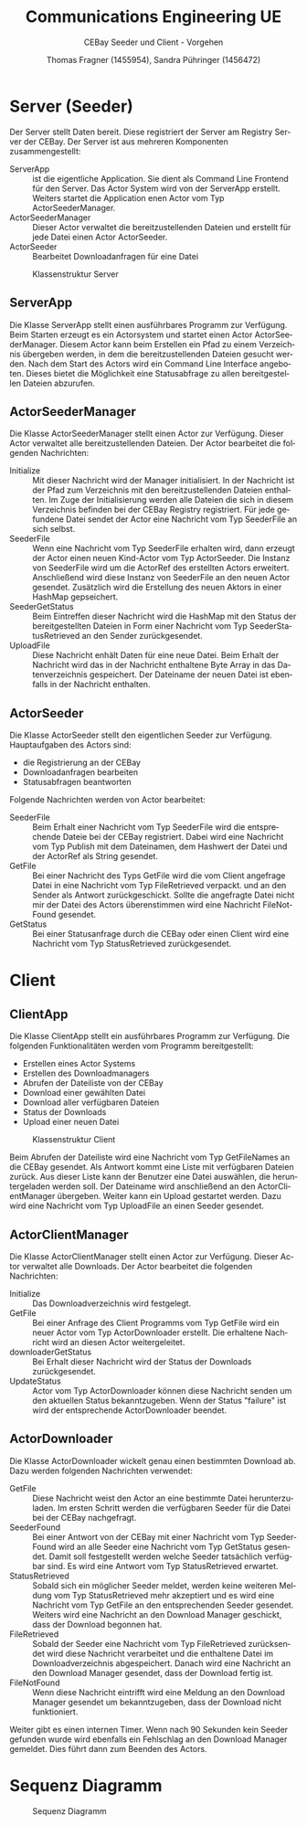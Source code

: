 #+TITLE: Communications Engineering UE
#+SUBTITLE: CEBay Seeder und Client - Vorgehen
#+AUTHOR: Thomas Fragner (1455954), Sandra Pühringer (1456472)
#+EMAIL: fragner@bitter.at, spuehrin@gmail.com
#+LANGUAGE: de
# #+OPTIONS: ':t toc:nil ^:nil _:nil

# #+LATEX_CLASS: org-article
# #+LaTeX_CLASS_OPTIONS: [9pt,a4paper,notitlepage,notoc]
#+LaTeX_CLASS_OPTION: [titlepage]
#+LaTeX_HEADER: \usepackage[left=2cm,right=2cm,top=1.5cm,bottom=1.5cm,marginpar=0cm, includeall]{geometry}
#+LATEX_HEADER: \usepackage{lmodern}
#+LATEX_HEADER: \usepackage[]{babel}
#+LATEX_HEADER: \usepackage{eurosym}
#+LATEX_HEADER: \setlength{\parindent}{0pt}

#+LATEX_HEADER: \usepackage{blindtext,lastpage,scrpage2}

#+LATEX_HEADER: \usepackage{fancyhdr}
#+LATEX_HEADER: \pagestyle{scrheadings}

#+LATEX_HEADER: \chead{Thomas Fragner (1455954), Sandra Pühringer (1456472)}
#+LATEX_HEADER: \cfoot{\thepage{} von \pageref{LastPage}}

#+LATEX_HEADER: \RequirePackage{fancyvrb}
#+LATEX_HEADER: \DefineVerbatimEnvironment{verbatim}{Verbatim}{fontsize=\scriptsize}

# #+TOC: headlines 2
#+LATEX: \newpage
* Server (Seeder)
Der Server stellt Daten bereit. Diese registriert der Server am
Registry Server der CEBay. Der Server ist aus mehreren Komponenten
zusammengestellt:
- ServerApp :: ist die eigentliche Application. Sie dient als Command
     Line Frontend für den Server. Das Actor System wird von der
     ServerApp erstellt. Weiters startet die Application enen Actor
     vom Typ ActorSeederManager.
- ActorSeederManager :: Dieser Actor verwaltet die bereitzustellenden
     Dateien und erstellt für jede Datei einen Actor ActorSeeder.
- ActorSeeder :: Bearbeitet Downloadanfragen für eine Datei

#+CAPTION: Klassenstruktur Server
#+ATTR_LATEX: :width .7\textwidth :float nil
[[file:diagram_server.png]]

** ServerApp
Die Klasse ServerApp stellt einen ausführbares Programm zur
Verfügung. Beim Starten erzeugt es ein Actorsystem und startet einen
Actor ActorSeederManager. Diesem Actor kann beim Erstellen ein Pfad zu
einem Verzeichnis übergeben werden, in dem die bereitzustellenden
Dateien gesucht werden. Nach dem Start des Actors wird ein Command
Line Interface angeboten. Dieses bietet die Möglichkeit eine
Statusabfrage zu allen bereitgestellen Dateien abzurufen.

** ActorSeederManager
Die Klasse ActorSeederManager stellt einen Actor zur Verfügung. Dieser
Actor verwaltet alle bereitzustellenden Dateien. Der Actor bearbeitet
die folgenden Nachrichten:

- Initialize :: Mit dieser Nachricht wird der Manager
     initialisiert. In der Nachricht ist der Pfad zum Verzeichnis mit
     den bereitzustellenden Dateien enthalten. Im Zuge der
     Initialisierung werden alle Dateien die sich in diesem
     Verzeichnis befinden bei der CEBay Registry registriert. Für jede
     gefundene Datei sendet der Actor eine Nachricht vom Typ SeederFile an
     sich selbst.
- SeederFile :: Wenn eine Nachricht vom Typ SeederFile erhalten wird,
     dann erzeugt der Actor einen neuen Kind-Actor vom Typ
     ActorSeeder. Die Instanz von SeederFile wird um die ActorRef des
     erstellten Actors erweitert. Anschließend wird diese Instanz von
     SeederFile an den neuen Actor gesendet. Zusätzlich wird die
     Erstellung des neuen Aktors in einer HashMap gepseichert.
- SeederGetStatus :: Beim Eintreffen dieser Nachricht wird die HashMap
     mit den Status der bereitgestellten Dateien in Form einer
     Nachricht vom Typ SeederStatusRetrieved an den Sender zurückgesendet.
- UploadFile :: Diese Nachricht enhält Daten für eine neue Datei. Beim
     Erhalt der Nachricht wird das in der Nachricht enthaltene Byte
     Array in das Datenverzeichnis gespeichert. Der Dateiname der
     neuen Datei ist ebenfalls in der Nachricht enthalten.

** ActorSeeder
Die Klasse ActorSeeder stellt den eigentlichen Seeder zur
Verfügung. Hauptaufgaben des Actors sind:
- die Registrierung an der CEBay
- Downloadanfragen bearbeiten
- Statusabfragen beantworten

Folgende Nachrichten werden von Actor bearbeitet:
- SeederFile :: Beim Erhalt einer Nachricht vom Typ SeederFile wird
     die entsprechende Dateie bei der CEBay registriert. Dabei wird
     eine Nachricht vom Typ Publish mit dem Dateinamen, dem Hashwert
     der Datei und der ActorRef als String gesendet.
- GetFile :: Bei einer Nachricht des Typs GetFile wird die vom Client
     angefrage Datei in eine Nachricht vom Typ FileRetrieved
     verpackt. und an den Sender als Antwort zurückgeschickt. Sollte
     die angefragte Datei nicht mir der Datei des Actors überenstimmen
     wird eine Nachricht FileNotFound gesendet.
- GetStatus :: Bei einer Statusanfrage durch die CEBay oder einen
     Client wird eine Nachricht vom Typ StatusRetrieved zurückgesendet.
#+LATEX: \newpage
* Client

** ClientApp
Die Klasse ClientApp stellt ein ausführbares Programm zur
Verfügung. Die folgenden Funktionalitäten werden vom Programm
bereitgestellt:
- Erstellen eines Actor Systems
- Erstellen des Downloadmanagers
- Abrufen der Dateiliste von der CEBay
- Download einer gewählten Datei
- Download aller verfügbaren Dateien
- Status der Downloads
- Upload einer neuen Datei

#+CAPTION: Klassenstruktur Client
#+ATTR_LATEX: :width .9\textwidth :float nil
[[file:diagram_client.png]]

Beim Abrufen der Dateiliste wird eine Nachricht vom Typ GetFileNames
an die CEBay gesendet. Als Antwort kommt eine Liste mit verfügbaren
Dateien zurück. Aus dieser Liste kann der Benutzer eine Datei
auswählen, die heruntergeladen werden soll. Der Dateiname wird
anschließend an den ActorClientManager übergeben. Weiter kann ein
Upload gestartet werden. Dazu wird eine Nachricht vom Typ UploadFile
an einen Seeder gesendet.
** ActorClientManager
Die Klasse ActorClientManager stellt einen Actor zur Verfügung. Dieser
Actor verwaltet alle Downloads. Der Actor bearbeitet die folgenden
Nachrichten:

- Initialize :: Das Downloadverzeichnis wird festgelegt.
- GetFile :: Bei einer Anfrage des Client Programms vom Typ GetFile
     wird ein neuer Actor vom Typ ActorDownloader erstellt. Die
     erhaltene Nachricht wird an diesen Actor weitergeleitet.
- downloaderGetStatus :: Bei Erhalt dieser Nachricht wird der Status
     der Downloads zurückgesendet.
- UpdateStatus :: Actor vom Typ ActorDownloader können diese Nachricht
     senden um den aktuellen Status bekanntzugeben. Wenn der Status
     "failure" ist wird der entsprechende ActorDownloader beendet.
** ActorDownloader
Die Klasse ActorDownloader wickelt genau einen bestimmten Download
ab. Dazu werden folgenden Nachrichten verwendet:
- GetFile :: Diese Nachricht weist den Actor an eine bestimmte Datei
     herunterzuladen. Im ersten Schritt werden die verfügbaren Seeder
     für die Datei bei der CEBay nachgefragt.
- SeederFound :: Bei einer Antwort von der CEBay mit einer Nachricht
     vom Typ SeederFound wird an alle Seeder eine Nachricht vom Typ
     GetStatus gesendet. Damit soll festgestellt werden welche Seeder
     tatsächlich verfügbar sind. Es wird eine Antwort vom Typ
     StatusRetrieved erwartet.
- StatusRetrieved :: Sobald sich ein möglicher Seeder meldet, werden
     keine weiteren Meldung vom Typ StatusRetrieved mehr akzeptiert
     und es wird eine Nachricht vom Typ GetFile an den entsprechenden
     Seeder gesendet. Weiters wird eine Nachricht an den Download
     Manager geschickt, dass der Download begonnen hat.
- FileRetrieved :: Sobald der Seeder eine Nachricht vom Typ
     FileRetrieved zurücksendet wird diese Nachricht verarbeitet und
     die enthaltene Datei im Downloadverzeichnis abgespeichert. Danach
     wird eine Nachricht an den Download Manager gesendet, dass der
     Download fertig ist.
- FileNotFound :: Wenn diese Nachricht eintrifft wird eine Meldung an
     den Download Manager gesendet um bekanntzugeben, dass der
     Download nicht funktioniert.

Weiter gibt es einen internen Timer. Wenn nach 90 Sekunden kein
Seeder gefunden wurde wird ebenfalls ein Fehlschlag an den Download
Manager gemeldet. Dies führt dann zum Beenden des Actors.

#+LATEX: \newpage
* Sequenz Diagramm
#+CAPTION: Sequenz Diagramm
#+ATTR_LATEX: :height .9\textheight :float nil
[[file:sequence_diagram.png]]

